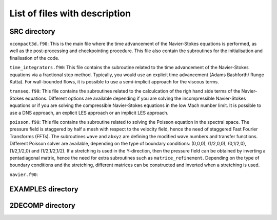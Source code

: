 List of files with description
==============================

SRC directory
-------------
``xcompact3d.f90``: This is the main file where the time advancement of the Navier-Stokes equations is performed, as well as the post-processing and checkpointing procedure. This file also contain the subroutines for the initialisation and finalisation of the code.

``time_integrators.f90``: This file contains the subroutine related to the time advancement of the Navier-Stokes equations via a fractional step method. Typically, you would use an explicit time advancement (Adams Bashforth/ Runge Kutta). For wall-bounded flows, it is possible to use a semi-implicit approach for the viscous terms.

``transeq.f90``: This file contains the subroutines related to the calculcation of the righ hand side terms of the Navier-Stokes equations. Different options are available depending if you are solving the incompressible Navier-Stokes equations or if you are solving the compressible Navier-Stokes equations in the low Mach number limit. It is possible to use a DNS approach, an explicit LES approach or an implicit LES approach.

``poisson.f90``: This file contains the subroutine related to solving the Poisson equation in the spectral space. The pressure field is staggered by half a mesh with respect to the velocity field, hence the need of staggered Fast Fourier Transforms (FFTs). The subroutines ``wave`` and ``abxyz`` are defining the modified wave numbers and transfer functions. Different Poisson solver are available, depending on the type of boundary conditions: (0,0,0), (1/2,0,0), (0,1/2,0),(1/2,1/2,0) and (1/2,1/2,1/2).
If a stretching is used in the Y-direction, then the pressure field can be obtained by inverting a pentadiagonal matrix, hence the need for extra subroutines such as ``matrice_refinement``. Depending on the type of boundary conditions and the stretching, different matrices can be constructed and inverted when a stretching is used.  

``navier.f90``: 

EXAMPLES directory
------------------

2DECOMP directory
------------------

